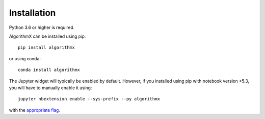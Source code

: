 .. _install:

Installation
============

Python 3.6 or higher is required.

AlgorithmX can be installed using pip::

    pip install algorithmx

or using conda::

    conda install algorithmx


The Jupyter widget will typically be enabled by default. However, if you installed using pip with notebook version <5.3,
you will have to manually enable it using::

    jupyter nbextension enable --sys-prefix --py algorithmx

with the `appropriate flag`_.

.. links

.. _`appropriate flag`: https://jupyter-notebook.readthedocs.io/en/stable/extending/frontend_extensions.html#installing-and-enabling-extensions
